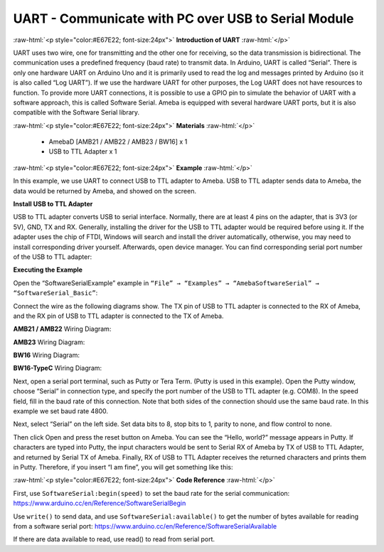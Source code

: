 ##########################################################################
UART - Communicate with PC over USB to Serial Module	
##########################################################################

.. role:: raw-html(raw)
   :format: html

:raw-html:`<p style="color:#E67E22; font-size:24px">`
**Introduction of UART**
:raw-html:`</p>`

UART uses two wire, one for transmitting and the other one for
receiving, so the data transmission is bidirectional. The
communication uses a predefined frequency (baud rate) to transmit
data. In Arduino, UART is called “Serial”. There is only one
hardware UART on Arduino Uno and it is primarily used to read the
log and messages printed by Arduino (so it is also called “Log
UART”). If we use the hardware UART for other purposes, the Log
UART does not have resources to function. To provide more UART
connections, it is possible to use a GPIO pin to simulate the
behavior of UART with a software approach, this is called Software
Serial. Ameba is equipped with several hardware UART ports, but it
is also compatible with the Software Serial library.

:raw-html:`<p style="color:#E67E22; font-size:24px">`
**Materials**
:raw-html:`</p>`

   - AmebaD [AMB21 / AMB22 / AMB23 / BW16] x 1
   - USB to TTL Adapter x 1

:raw-html:`<p style="color:#E67E22; font-size:24px">`
**Example**
:raw-html:`</p>`

In this example, we use UART to connect USB to TTL adapter to Ameba.
USB to TTL adapter sends data to Ameba, the data would be returned by
Ameba, and showed on the screen.

**Install USB to TTL Adapter**

USB to TTL adapter converts USB to serial interface. Normally, there
are at least 4 pins on the adapter, that is 3V3 (or 5V), GND, TX and
RX. Generally, installing the driver for the USB to TTL adapter would
be required before using it. If the adapter uses the chip of FTDI,
Windows will search and install the driver automatically, otherwise,
you may need to install corresponding driver yourself.
Afterwards, open device manager. You can find corresponding serial
port number of the USB to TTL adapter: 
  
.. image:: /media/ambd_arduino/UART_Communicate_with_PC_over_USB_to_Serial_Module/image1.png
   :align: center
   :width: 456
   :height: 370


**Executing the Example**

Open the “SoftwareSerialExample” example in ``“File” → “Examples” →
“AmebaSoftwareSerial” → “SoftwareSerial_Basic”``:
  
.. image:: /media/ambd_arduino/UART_Communicate_with_PC_over_USB_to_Serial_Module/image2.png
   :align: center
   :width: 683
   :height: 1006


Connect the wire as the following diagrams show. The TX pin of USB to
TTL adapter is connected to the RX of Ameba, and the RX pin of USB to
TTL adapter is connected to the TX of Ameba.

**AMB21 / AMB22** Wiring Diagram:

.. image:: /media/ambd_arduino/UART_Communicate_with_PC_over_USB_to_Serial_Module/image3.png
   :align: center
   :width: 1285
   :height: 1040
   :scale: 67 %


**AMB23** Wiring Diagram:
  
.. image:: /media/ambd_arduino/UART_Communicate_with_PC_over_USB_to_Serial_Module/image3-1.png
   :align: center
   :width: 1285
   :height: 1040
   :scale: 67 %


**BW16** Wiring Diagram:
  
.. image:: /media/ambd_arduino/UART_Communicate_with_PC_over_USB_to_Serial_Module/image3-3.png
   :align: center
   :width: 1020
   :height: 705

**BW16-TypeC** Wiring Diagram:
  
.. image:: /media/ambd_arduino/UART_Communicate_with_PC_over_USB_to_Serial_Module/image3-4.png
   :align: center
   :width: 602
   :height: 438

Next, open a serial port terminal, such as Putty or Tera Term. (Putty is
used in this example). Open the Putty window, choose “Serial” in
connection type, and specify the port number of the USB to TTL adapter
(e.g. COM8). In the speed field, fill in the baud rate of this
connection. Note that both sides of the connection should use the same
baud rate. In this example we set baud rate 4800.

.. image:: /media/ambd_arduino/UART_Communicate_with_PC_over_USB_to_Serial_Module/image4.png
   :align: center
   :width: 466
   :height: 448

Next, select “Serial” on the left side. Set data bits to 8, stop bits to
1, parity to none, and flow control to none.
  
.. image:: /media/ambd_arduino/UART_Communicate_with_PC_over_USB_to_Serial_Module/image5.png
   :align: center
   :width: 466
   :height: 448
 
Then click Open and press the reset button on Ameba. You can see the
“Hello, world?” message appears in Putty. If characters are typed into
Putty, the input characters would be sent to Serial RX of Ameba by TX of
USB to TTL Adapter, and returned by Serial TX of Ameba. Finally, RX of
USB to TTL Adapter receives the returned characters and prints them in
Putty. Therefore, if you insert “I am fine”, you will get something like
this:

.. image:: /media/ambd_arduino/UART_Communicate_with_PC_over_USB_to_Serial_Module/image6.png
   :align: center
   :width: 395
   :height: 248


:raw-html:`<p style="color:#E67E22; font-size:24px">`
**Code Reference**
:raw-html:`</p>`

First, use ``SoftwareSerial:begin(speed)`` to set the baud rate for the
serial communication:
https://www.arduino.cc/en/Reference/SoftwareSerialBegin

Use ``write()`` to send data, and use ``SoftwareSerial:available()`` to get the
number of bytes available for reading from a software serial port:
https://www.arduino.cc/en/Reference/SoftwareSerialAvailable

If there are data available to read, use read() to read from serial
port.


